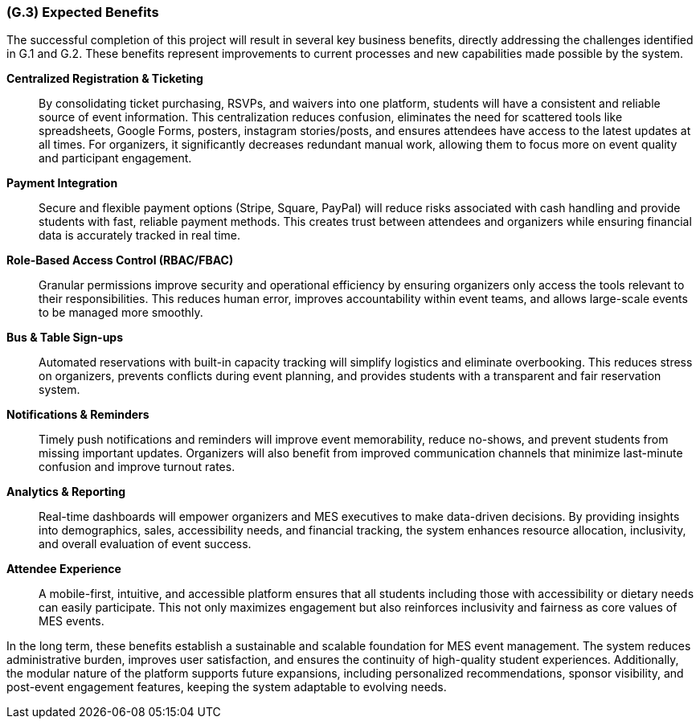 [#g3,reftext=G.3]
=== (G.3) Expected Benefits

The successful completion of this project will result in several key business benefits, directly addressing the challenges identified in G.1 and G.2. These benefits represent improvements to current processes and new capabilities made possible by the system.

*Centralized Registration & Ticketing*::
By consolidating ticket purchasing, RSVPs, and waivers into one platform, students will have a consistent and reliable source of event information. This centralization reduces confusion, eliminates the need for scattered tools like spreadsheets, Google Forms, posters, instagram stories/posts, and ensures attendees have access to the latest updates at all times. For organizers, it significantly decreases redundant manual work, allowing them to focus more on event quality and participant engagement.

*Payment Integration*::
Secure and flexible payment options (Stripe, Square, PayPal) will reduce risks associated with cash handling and provide students with fast, reliable payment methods. This creates trust between attendees and organizers while ensuring financial data is accurately tracked in real time.

*Role-Based Access Control (RBAC/FBAC)*::
Granular permissions improve security and operational efficiency by ensuring organizers only access the tools relevant to their responsibilities. This reduces human error, improves accountability within event teams, and allows large-scale events to be managed more smoothly.

*Bus & Table Sign-ups*::
Automated reservations with built-in capacity tracking will simplify logistics and eliminate overbooking. This reduces stress on organizers, prevents conflicts during event planning, and provides students with a transparent and fair reservation system.

*Notifications & Reminders*::
Timely push notifications and reminders will improve event memorability, reduce no-shows, and prevent students from missing important updates. Organizers will also benefit from improved communication channels that minimize last-minute confusion and improve turnout rates.

*Analytics & Reporting*::
Real-time dashboards will empower organizers and MES executives to make data-driven decisions. By providing insights into demographics, sales, accessibility needs, and financial tracking, the system enhances resource allocation, inclusivity, and overall evaluation of event success.

*Attendee Experience*::
A mobile-first, intuitive, and accessible platform ensures that all students including those with accessibility or dietary needs can easily participate. This not only maximizes engagement but also reinforces inclusivity and fairness as core values of MES events.

In the long term, these benefits establish a sustainable and scalable foundation for MES event management. The system reduces administrative burden, improves user satisfaction, and ensures the continuity of high-quality student experiences. Additionally, the modular nature of the platform supports future expansions, including personalized recommendations, sponsor visibility, and post-event engagement features, keeping the system adaptable to evolving needs.
